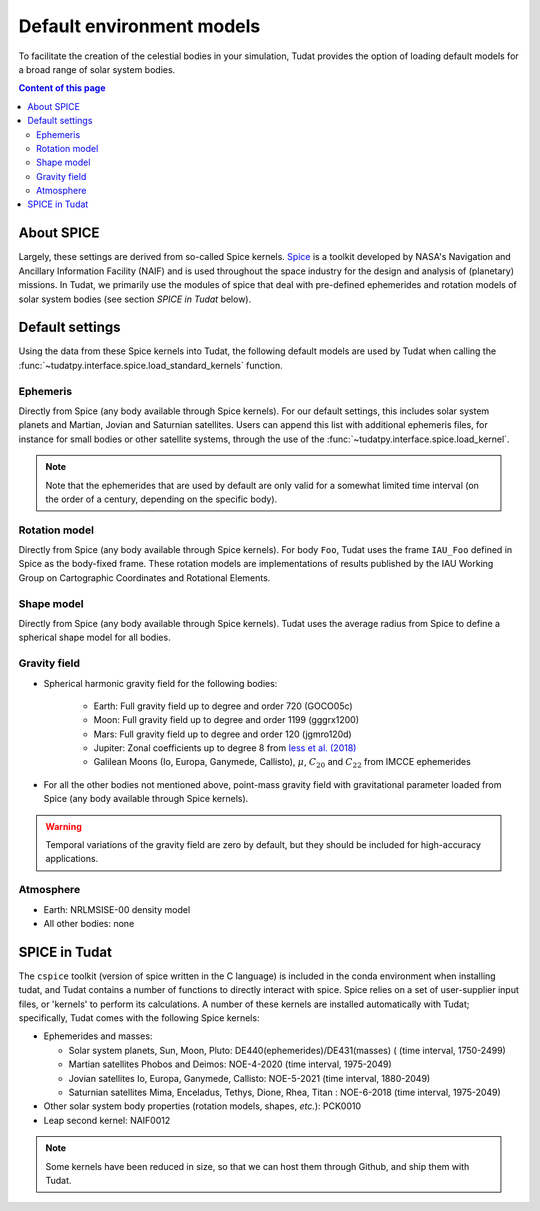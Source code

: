 .. _default_environment_models:

==========================
Default environment models
==========================

To facilitate the creation of the celestial bodies in your simulation, Tudat provides the option of loading default
models for a broad range of solar system bodies.

.. contents:: Content of this page
   :local:

About SPICE
===========

Largely, these settings are derived from so-called Spice kernels. `Spice <https://naif.jpl.nasa.gov/naif/toolkit.html>`_
is a toolkit developed by NASA's Navigation and Ancillary Information Facility (NAIF) and is used throughout the space
industry for the design and analysis of (planetary) missions. In Tudat, we primarily use the modules of spice that deal
with pre-defined ephemerides and rotation models of solar system bodies (see section `SPICE in Tudat` below).

Default settings
=================

Using the data from these Spice kernels into Tudat, the following default models
are used by Tudat when calling the :func:`~tudatpy.interface.spice.load_standard_kernels` function.

Ephemeris
---------

Directly from Spice (any body available through Spice kernels). For our default settings, this includes solar system
planets and Martian, Jovian and Saturnian satellites. Users can append this list with additional ephemeris files, for
instance for small bodies or other satellite systems, through the use of the
:func:`~tudatpy.interface.spice.load_kernel`.

.. note:: 
  Note that the ephemerides that are used by default are only valid for a somewhat limited time interval (on the order of a century, depending on the specific body).


Rotation model
--------------

Directly from Spice (any body available through Spice kernels). For body ``Foo``, Tudat uses the frame
``IAU_Foo`` defined in Spice as the body-fixed frame. These rotation models are implementations of results published by
the IAU Working Group on Cartographic Coordinates and Rotational Elements.

Shape model
--------------

Directly from Spice (any body available through Spice kernels). Tudat uses the average radius from Spice to define a
spherical shape model for all bodies.

Gravity field
-------------------


* Spherical harmonic gravity field for the following bodies:

    - Earth: Full gravity field up to degree and order 720 (GOCO05c)
    - Moon: Full gravity field up to degree and order 1199 (gggrx1200)
    - Mars: Full gravity field up to degree and order 120 (jgmro120d)
    - Jupiter: Zonal coefficients up to degree 8 from `Iess et al. (2018) <https://www.nature.com/articles/nature25776/>`_
    - Galilean Moons (Io, Europa, Ganymede, Callisto), :math:`\mu`, :math:`C_{20}` and :math:`C_{22}` from IMCCE ephemerides

* For all the other bodies not mentioned above, point-mass gravity field with gravitational parameter loaded from Spice
  (any body available through Spice kernels).

.. warning::
   Temporal variations of the gravity field are zero by default, but they should be included for high-accuracy
   applications.

Atmosphere
-----------

- Earth: NRLMSISE-00 density model
- All other bodies: none

.. todo::
   Add something about NRLMSISE-00 model and how it is compiled in Tudat?


SPICE in Tudat
===============

The ``cspice`` toolkit (version of spice written in the C language) is included in the conda environment when installing
tudat, and Tudat contains a number of functions to directly interact with spice.
Spice relies on a set of user-supplier input files, or 'kernels' to perform its calculations.
A number of these kernels are installed automatically with Tudat; specifically, Tudat comes with the following Spice
kernels:

* Ephemerides and masses:

  - Solar system planets, Sun, Moon, Pluto: DE440(ephemerides)/DE431(masses) ( (time interval, 1750-2499)
  - Martian satellites Phobos and Deimos: NOE-4-2020 (time interval, 1975-2049)
  - Jovian satellites Io, Europa, Ganymede, Callisto: NOE-5-2021 (time interval, 1880-2049)
  - Saturnian satellites Mima, Enceladus, Tethys, Dione, Rhea, Titan : NOE-6-2018 (time interval, 1975-2049)

* Other solar system body properties (rotation models, shapes, *etc.*): PCK0010
* Leap second kernel: NAIF0012

.. note::
   Some kernels have been reduced in size, so that we can host them through Github, and ship them with Tudat.

.. seealso::
   See `here <https://tudatpy.readthedocs.io/en/latest/spice.html>`_ for all available functions in our spice
   interface).